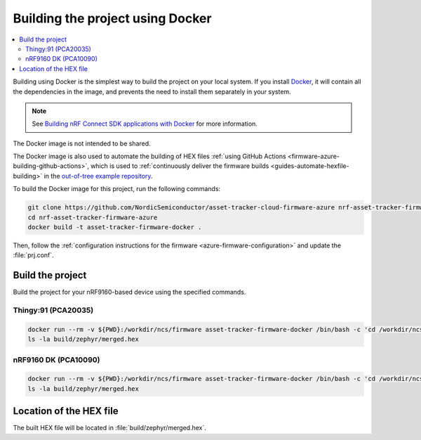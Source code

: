 .. _firmware-azure-building-docker:

Building the project using Docker
#################################

.. contents::
   :local:
   :depth: 2

Building using Docker is the simplest way to build the project on your local system.
If you install `Docker <https://www.docker.com/>`_, it will contain all the dependencies in the image, and prevents the need to install them separately in your system.

.. note::

    See `Building nRF Connect SDK applications with Docker <https://devzone.nordicsemi.com/nordic/nrf-connect-sdk-guides/b/getting-started/posts/build-ncs-application-firmware-images-using-docker>`_ for more information.

The Docker image is not intended to be shared.

The Docker image is also used to automate the building of HEX files :ref:`using GitHub Actions <firmware-azure-building-github-actions>`, which is used to :ref:`continuously deliver the firmware builds <guides-automate-hexfile-building>` in the `out-of-tree example repository <https://github.com/NordicSemiconductor/asset-tracker-cloud-firmware-azure>`_.

To build the Docker image for this project, run the following commands:

.. code-block:: bash

    git clone https://github.com/NordicSemiconductor/asset-tracker-cloud-firmware-azure nrf-asset-tracker-firmware-azure
    cd nrf-asset-tracker-firmware-azure
    docker build -t asset-tracker-firmware-docker .

Then, follow the :ref:`configuration instructions for the firmware <azure-firmware-configuration>` and update the :file:`prj.conf`.

Build the project
*****************

Build the project for your nRF9160-based device using the specified commands.

Thingy:91 (PCA20035)
====================

.. code-block:: bash

    docker run --rm -v ${PWD}:/workdir/ncs/firmware asset-tracker-firmware-docker /bin/bash -c 'cd /workdir/ncs/firmware; west build -p always -b thingy91_nrf9160ns -- -DOVERLAY_CONFIG="overlay-debug.conf;asset-tracker-cloud-firmware-azure.conf"'
    ls -la build/zephyr/merged.hex

nRF9160 DK (PCA10090)
=====================

.. code-block:: bash

    docker run --rm -v ${PWD}:/workdir/ncs/firmware asset-tracker-firmware-docker /bin/bash -c 'cd /workdir/ncs/firmware; west build -p always -b nrf9160dk_nrf9160ns -- -DOVERLAY_CONFIG="overlay-debug.conf;asset-tracker-cloud-firmware-azure.conf"'
    ls -la build/zephyr/merged.hex

Location of the HEX file
************************

The built HEX file will be located in :file:`build/zephyr/merged.hex`.
